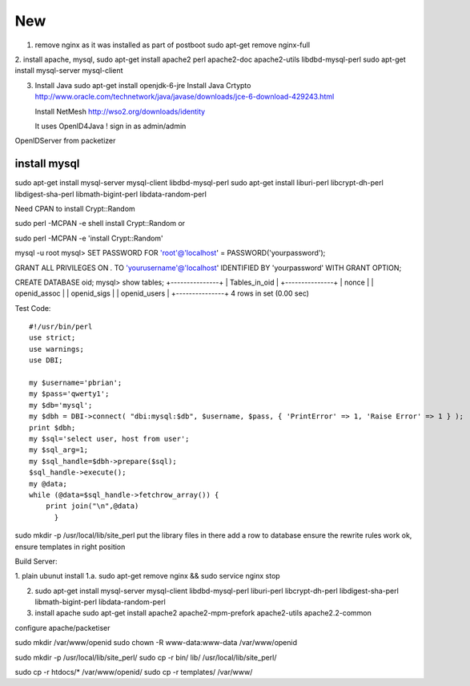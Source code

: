 
New
================

1. remove nginx as it was installed as part of postboot
   sudo apt-get remove nginx-full

2. install apache, mysql, 
sudo apt-get install apache2 perl apache2-doc apache2-utils  libdbd-mysql-perl
sudo apt-get install mysql-server mysql-client 




3. Install Java
   sudo apt-get install openjdk-6-jre
   Install Java Crtypto
   http://www.oracle.com/technetwork/java/javase/downloads/jce-6-download-429243.html
  
   Install NetMesh 
   http://wso2.org/downloads/identity
   
   It uses OpenID4Java !
   sign in as admin/admin
   



OpenIDServer from packetizer

install mysql
-------------

sudo apt-get install mysql-server mysql-client
libdbd-mysql-perl
sudo apt-get install liburi-perl libcrypt-dh-perl libdigest-sha-perl libmath-bigint-perl libdata-random-perl 


Need CPAN to install Crypt::Random

sudo  perl -MCPAN -e shell 
install Crypt::Random
or

sudo  perl -MCPAN -e 'install Crypt::Random'


mysql -u root
mysql> SET PASSWORD FOR 'root'@'localhost' = PASSWORD('yourpassword');

GRANT ALL PRIVILEGES ON *.* TO 'yourusername'@'localhost' IDENTIFIED BY 'yourpassword' WITH GRANT OPTION;

CREATE DATABASE oid;
mysql> show tables;
+---------------+
| Tables_in_oid |
+---------------+
| nonce         |
| openid_assoc  |
| openid_sigs   |
| openid_users  |
+---------------+
4 rows in set (0.00 sec)


Test Code::

   #!/usr/bin/perl                                                                        
   use strict;                                                                            
   use warnings;                                                                          
   use DBI;                                                                               

   my $username='pbrian';
   my $pass='qwerty1';                                                                
   my $db='mysql';  
   my $dbh = DBI->connect( "dbi:mysql:$db", $username, $pass, { 'PrintError' => 1, 'Raise Error' => 1 } );
   print $dbh;
   my $sql='select user, host from user';                                              
   my $sql_arg=1;                                                                         
   my $sql_handle=$dbh->prepare($sql);                                                    
   $sql_handle->execute();                                                        
   my @data;                                                                              
   while (@data=$sql_handle->fetchrow_array()) {                                          
       print join("\n",@data) 
	 }    


sudo mkdir -p /usr/local/lib/site_perl
put the library files in there
add a row to database
ensure the rewrite rules work ok, ensure templates in right position

   
Build Server:

1. plain ubunut install
1.a. sudo apt-get remove nginx && sudo service nginx stop

2. sudo apt-get install mysql-server mysql-client libdbd-mysql-perl liburi-perl libcrypt-dh-perl libdigest-sha-perl libmath-bigint-perl libdata-random-perl

3. install apache
   sudo apt-get install apache2 apache2-mpm-prefork apache2-utils apache2.2-common

configure apache/packetiser

sudo mkdir /var/www/openid
sudo chown -R www-data:www-data /var/www/openid

sudo mkdir -p /usr/local/lib/site_perl/
sudo cp -r bin/ lib/ /usr/local/lib/site_perl/

sudo cp -r htdocs/* /var/www/openid/
sudo cp -r templates/ /var/www/




